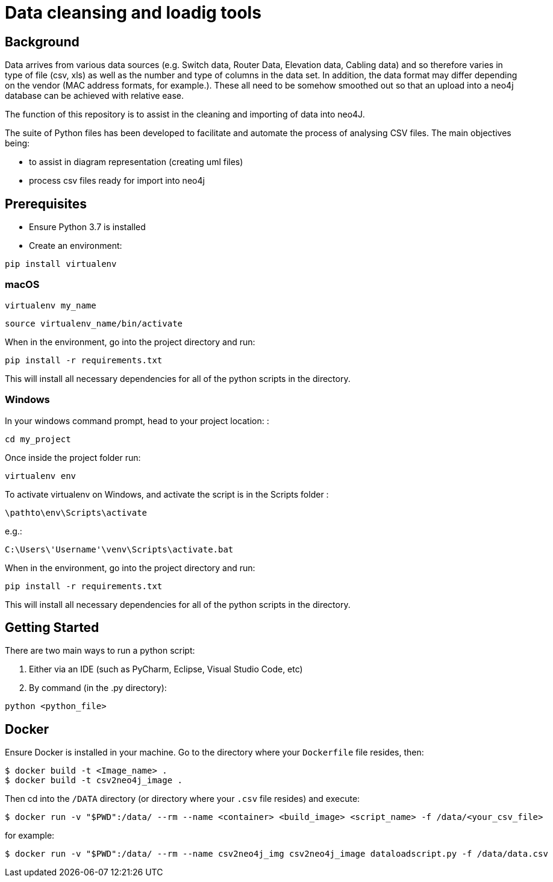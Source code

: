 = Data cleansing and loadig tools

== Background

Data arrives from various data sources (e.g. Switch data, Router Data, Elevation data, Cabling data) and so therefore varies in type of file (csv, xls) as well as the number and type of columns in the data set. In addition, the data format may differ depending on the vendor (MAC address formats, for example.). These all need to be somehow smoothed out so that an upload into a neo4j database can be achieved with relative ease.

The function of this repository is to assist in the cleaning and importing of data into neo4J.

The suite of Python files has been developed to facilitate and automate the process of analysing CSV files. The main objectives being:

* to assist in diagram representation (creating uml files)
* process csv files ready for import into neo4j


== Prerequisites

* Ensure Python 3.7 is installed

* Create an environment:

----
pip install virtualenv
----

=== macOS

----
virtualenv my_name
----

----
source virtualenv_name/bin/activate
----

When in the environment, go into the project directory and run:

----
pip install -r requirements.txt
----

This will install all necessary dependencies for all of the python scripts in the directory.

=== Windows

In your windows command prompt, head to your project location: :

----
cd my_project
----

Once inside the project folder run: 

----
virtualenv env
----

To activate virtualenv on Windows, and activate the script is in the Scripts folder :

----
\pathto\env\Scripts\activate
----


.e.g.: 
----
C:\Users\'Username'\venv\Scripts\activate.bat
----

When in the environment, go into the project directory and run:

----
pip install -r requirements.txt
----

This will install all necessary dependencies for all of the python scripts in the directory.

== Getting Started

There are two main ways to run a python script:

1. Either via an IDE (such as PyCharm, Eclipse, Visual Studio Code, etc)
2. By command (in the .py directory):

----
python <python_file>
----

== Docker

Ensure Docker is installed in your machine. Go to the directory where your `Dockerfile` file resides, then:

----
$ docker build -t <Image_name> . 
$ docker build -t csv2neo4j_image .
----

Then cd into the `/DATA` directory (or directory where your `.csv` file resides) and execute:

----
$ docker run -v "$PWD":/data/ --rm --name <container> <build_image> <script_name> -f /data/<your_csv_file>
----

for example:

----
$ docker run -v "$PWD":/data/ --rm --name csv2neo4j_img csv2neo4j_image dataloadscript.py -f /data/data.csv
----



